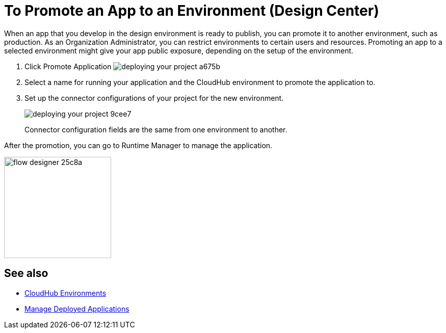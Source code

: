 = To Promote an App to an Environment (Design Center)
:keywords: mozart, deploy, environments

When an app that you develop in the design environment is ready to publish, you can promote it to another environment, such as production. As an Organization Administrator, you can restrict environments to certain users and resources. Promoting an app to a selected environment might give your app public exposure, depending on the setup of the environment. 

. Click Promote Application image:deploying-your-project-a675b.png[]

. Select a name for running your application and the CloudHub environment to promote the application to.

. Set up the connector configurations of your project for the new environment.
+
image:deploying-your-project-9cee7.png[]
+
Connector configuration fields are the same from one environment to another. 

After the promotion, you can go to Runtime Manager to manage the application.

image:flow-designer-25c8a.png[height=199,width=210]


== See also

* link:https://docs.mulesoft.com/access-management/environments[CloudHub Environments]

* link:/runtime-manager/managing-deployed-applications[Manage Deployed Applications]
